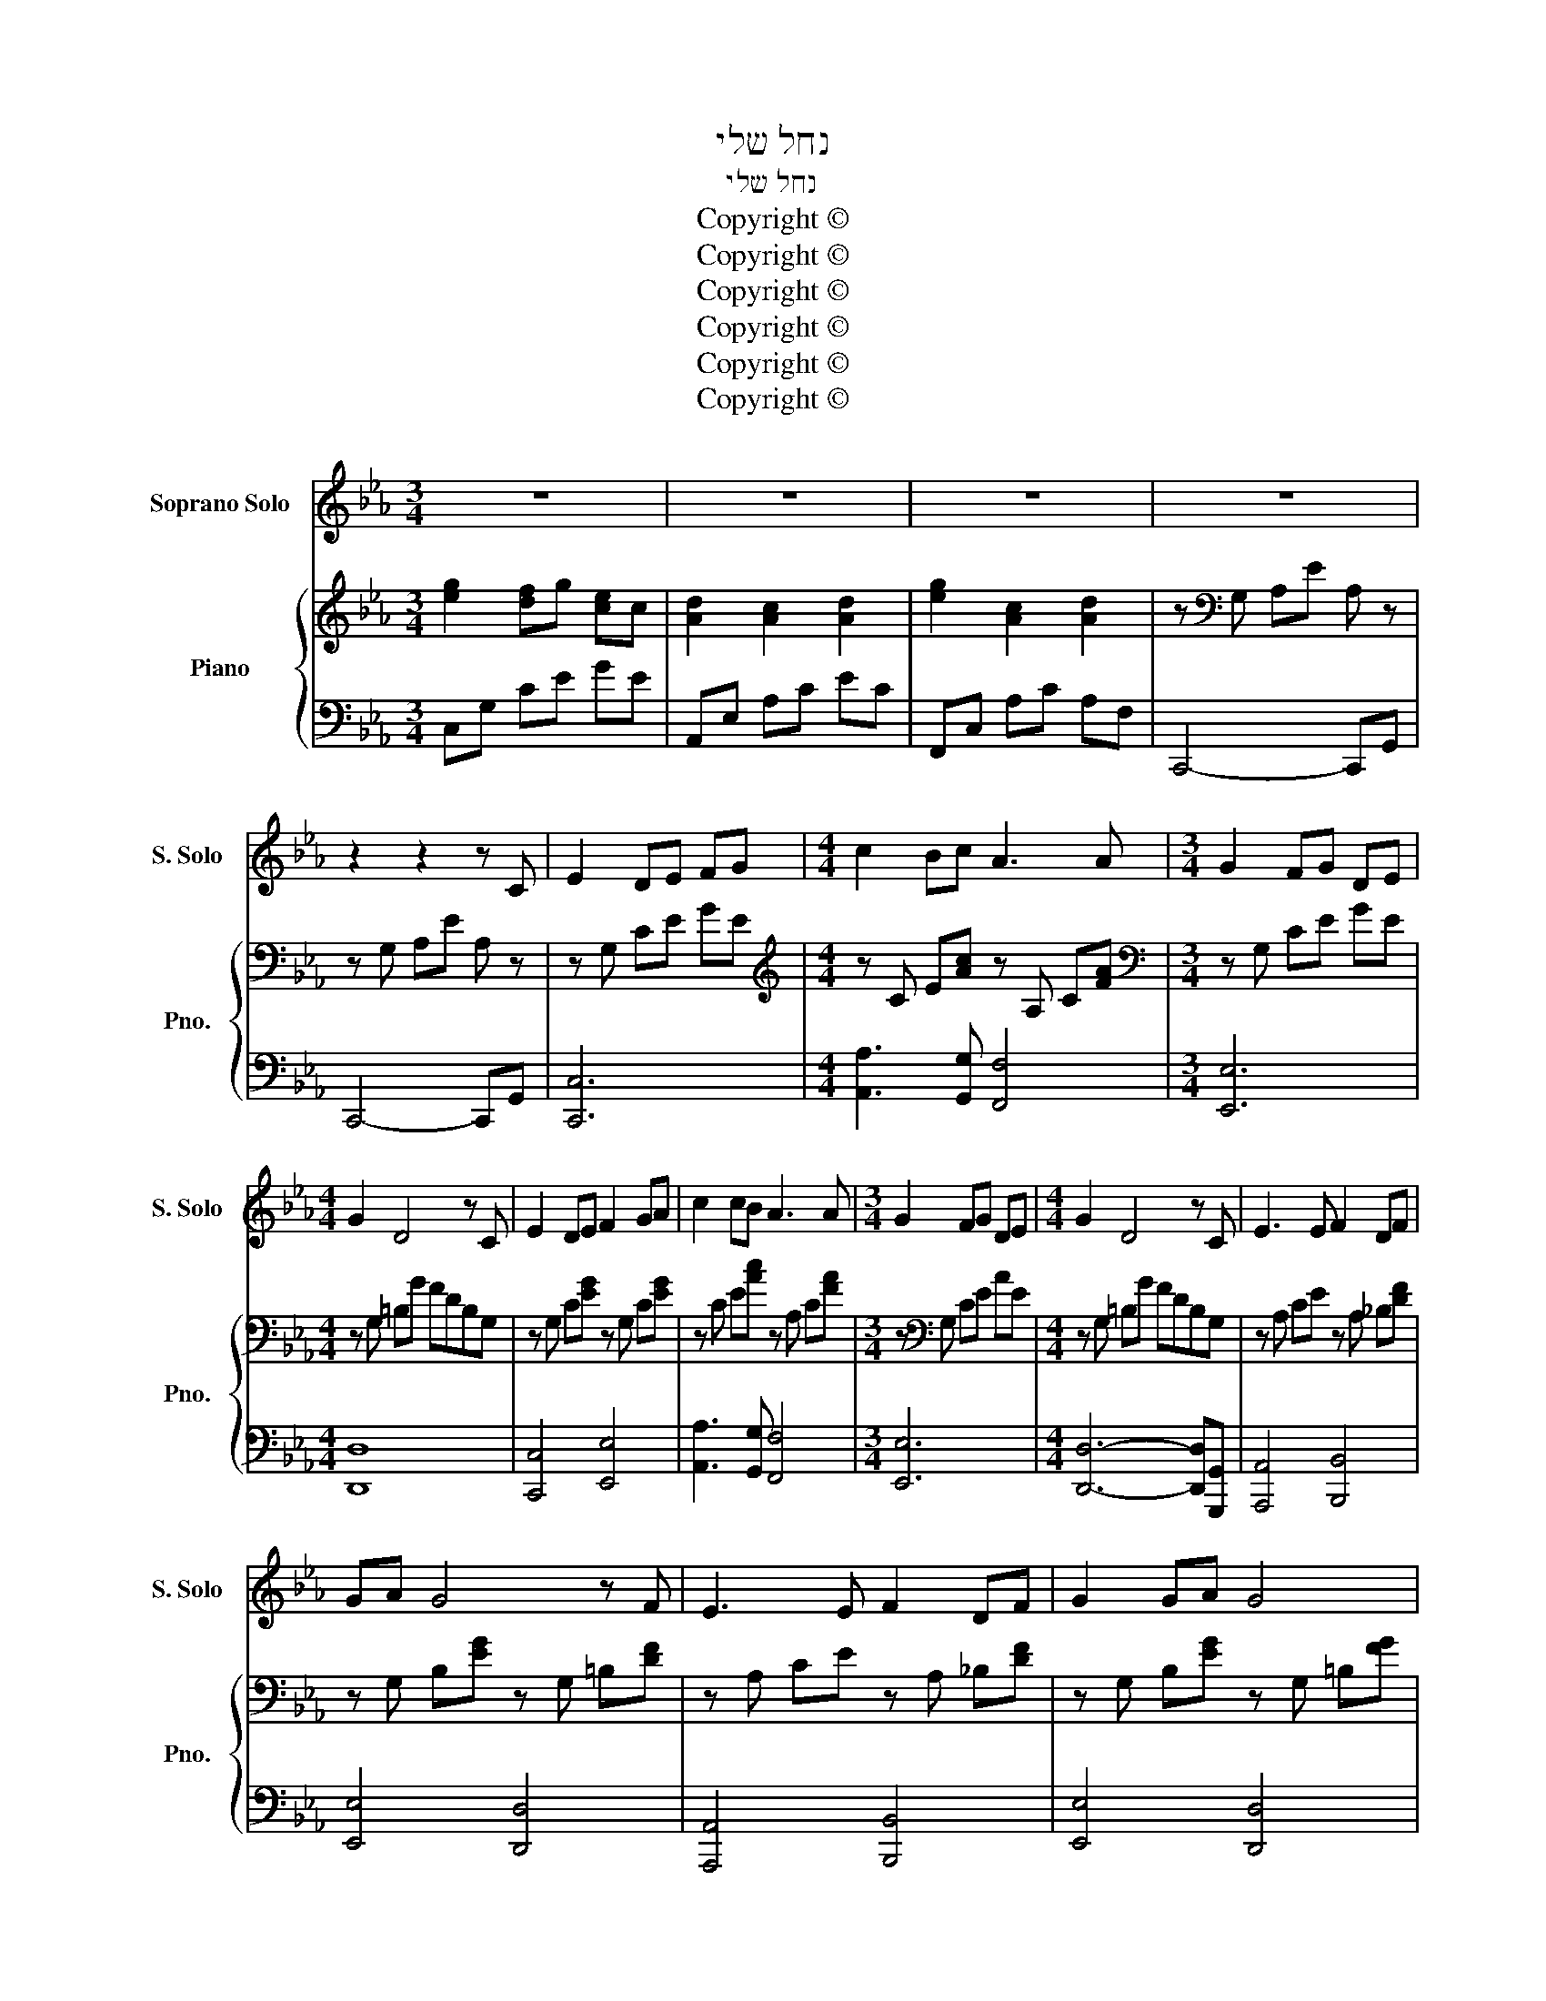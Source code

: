 X:1
T:נחל שלי
T:נחל שלי
T:Copyright © 
T:Copyright © 
T:Copyright © 
T:Copyright © 
T:Copyright © 
T:Copyright © 
Z:Copyright ©
%%score 1 { 2 | ( 3 4 ) }
L:1/8
M:3/4
K:Cmin
V:1 treble nm="Soprano Solo" snm="S. Solo"
V:2 treble nm="Piano" snm="Pno."
V:3 bass 
V:4 bass 
V:1
 z6 | z6 | z6 | z6 | z2 z2 z C | E2 DE FG |[M:4/4] c2 Bc A3 A |[M:3/4] G2 FG DE | %8
[M:4/4] G2 D4 z C | E2 DE F2 GA | c2 cB A3 A |[M:3/4] G2 FG DE |[M:4/4] G2 D4 z C | E3 E F2 DF | %14
 GA G4 z F | E3 E F2 DF | G2 GA G4 | c2 cc c3 c |[M:2/4] d2 c2 |[M:3/4] d2 dc de |[M:4/4] d2 G6 | %21
 e2 de d2 ce | d2 cc B3 A | d2 cd c3 B | d2 cc B4 |[M:3/4] A2 GF Ac |[M:4/4] d2 c6 | %27
[M:5/4] f2 ed c2 de d2 |[M:3/4] c4 z2 | z6 | z6 | z6 | z6 | z2 z2 z C ||[M:4/4] E2 DE F2 GA | %35
 c2 cB A3 A |[M:3/4] G2 FG DE |[M:4/4] G2 D4 z C | E2 DE F3 G | c2 cB A3 A |[M:3/4] G2 FG DE | %41
[M:4/4] G2 D4 z C | E2 DE F3 F | GA G4 z F | E2 DE F2 DF | G2 GA G4 | c2 cc c2 cc |[M:2/4] d2 c2 | %48
[M:3/4] d2 dc de |[M:4/4] d2 G6 | e2 de d2 ce | d2 cc B3 A | d2 cd c2 BB | d2 cc B3 B | %54
[M:3/4] A2 GF Ac |[M:4/4] d2 c6 |[M:5/4] f2 ed c2 de d2 |[M:3/4] c6 | z6 | z6 | z6 |] %61
V:2
 [eg]2 [df]g [ce]c | [Ad]2 [Ac]2 [Ad]2 | [eg]2 [Ac]2 [Ad]2 | z[K:bass] G, A,E A, z | %4
 z G, A,E A, z | z G, CE GE |[M:4/4][K:treble] z C E[Ac] z A, C[FA] |[M:3/4][K:bass] z G, CE GE | %8
[M:4/4] z G, =B,G FDB,G, | z G, C[EG] z G, C[EG] | z C E[Ac] z A, C[FA] | %11
[M:3/4] z[K:bass] G, CE AE |[M:4/4] z G, =B,G FDB,G, | z A, CE z A, _B,[DF] | %14
 z G, B,[EG] z G, =B,[DF] | z A, CE z A, _B,[DF] | z G, B,[EG] z G, =B,[FG] | z C E[Ac] z C E[Ac] | %18
[M:2/4] z C F[Ac] |[M:3/4] z C E[Ac] z [CFAc] |[M:4/4] z =B, D[FG=B] z B, D[FGB] | %21
 z E G[ce] z E G[ce] | z E A[ce] z E G[ce] | z E G[ce] z E G[ce] | z E A[ce] z E G[ce] | %25
[M:3/4] z2 z C F[Ac] |[M:4/4] z2 z C FAcf |[M:5/4] z2 [Acdf]2 [Acdf]2 [Acdf]2 z [FG=Bd] | %28
[M:3/4] z2 [EGc]D [EGc]2 | z2 [EGc]D [EGc]2 | [eg]2 [df]g [ce]c | [Acd]2 [FAc]2 [FAcd]2 | %32
 z G, A,E A, z | z G, A,E A, z ||[M:4/4] z G, C[EG] z G, C[EG] | z C E[Ac] z A, C[FA] | %36
[M:3/4][K:bass] z G, CE GE |[M:4/4] z G, =B,G FDB,G, | z G, C[EG] z G, C[EG] | %39
 z C E[Ac][K:bass] z A, C[FA] |[M:3/4] z G, CE GE |[M:4/4] z G, =B,G FDB,G, | %42
 z A, CE z A, =B,[DF] | z G, _B,[EG] z G, =B,[DF] | z A, CE z A, =B,[DF] | %45
 z G, _B,[EG] z G, =B,[DF] | z C E[Ac] z C E[Ac] |[M:2/4] z C F[Ac] |[M:3/4] z C E[Ac] z [CFAc] | %49
[M:4/4] z =B, D[FG=B] z B, D[FGB] | z E G[ce] z E G[ce] | z E A[ce] z E G[ce] | %52
 z E G[ce] z E G[ce] | z E A[ce] z E G[ce] |[M:3/4] z2 z C F[Ac] |[M:4/4] z2 z C FAcf | %56
[M:5/4] z2 [Acdf]2 [Acdf]2 [Acdf]2 z [FG=Bd] |[M:3/4] z2 [EGc]D [EGc]2 | z2 [EGc]D [EGc]2 | %59
 z2 [EGc]D [EGc]2 | z6 |] %61
V:3
 C,G, CE GE | A,,E, A,C EC | F,,C, A,C A,F, | C,,4- C,,G,, | C,,4- C,,G,, | [C,,C,]6 | %6
[M:4/4] [A,,A,]3 [G,,G,] [F,,F,]4 |[M:3/4] [E,,E,]6 |[M:4/4] [D,,D,]8 | [C,,C,]4 [E,,E,]4 | %10
 [A,,A,]3 [G,,G,] [F,,F,]4 |[M:3/4] [E,,E,]6 |[M:4/4] [D,,D,]6- [D,,D,][G,,,G,,] | %13
 [A,,,A,,]4 [B,,,B,,]4 | [E,,E,]4 [D,,D,]4 | [A,,,A,,]4 [B,,,B,,]4 | [E,,E,]4 [D,,D,]4 | %17
 [A,,A,]4 [G,,G,]4 |[M:2/4] [F,,F,]4 |[M:3/4] [E,,E,]4 [D,,D,]2 |[M:4/4] G,4 F,4 | [C,C]4 [C,B,]4 | %22
 [C,A,]4 [C,G,]4 | [C,C]4 [C,B,]4 | [C,A,]4 [C,G,]4 |[M:3/4] F,,C, A,4 |[M:4/4] E,,C, A,6 | %27
[M:5/4] D,,F,A,CFC A,F,G,,=B, |[M:3/4] C,G,- G,2- G,G, | C,G,- G,2- G,G, | F,,C, E,A, CF | %31
 CA, F,C, G,,F, | C,,4- C,,G,, | C,,4- C,,G,, ||[M:4/4] [C,,C,]4 [E,,E,]4 | %35
 [A,,A,]3 [G,,G,] [F,,F,]4 |[M:3/4] [E,,E,]6 |[M:4/4] [D,,D,]8 | [C,,C,]4 [E,,E,]4 | %39
 [A,,A,]3 [G,,G,] [F,,F,]4 |[M:3/4] [E,,E,]6 |[M:4/4] [D,,D,]6- [D,,D,][G,,,G,,] | %42
 [A,,,A,,]4 [B,,,B,,]4 | [E,,E,]4 [D,,D,]4 | [A,,,A,,]4 [B,,,B,,]4 | [E,,E,]4 [D,,D,]4 | %46
 [A,,A,]4 [G,,G,]4 |[M:2/4] [F,,F,]4 |[M:3/4] [E,,E,]4 [D,,D,]2 |[M:4/4] G,4 F,4 | [C,C]4 [C,B,]4 | %51
 [C,A,]4 [C,G,]4 | [C,C]4 [C,B,]4 | [C,A,]4 [C,G,]4 |[M:3/4] F,,C, A,4 |[M:4/4] E,,C, A,6 | %56
[M:5/4] D,,F,A,CFC A,F,G,,=B, |[M:3/4] C,G,- G,2- G,G, | C,G,- G,2- G,G, | C,G,- G,2- G,G,, | %60
 C,,6 |] %61
V:4
 x6 | x6 | x6 | x6 | x6 | x6 |[M:4/4] x8 |[M:3/4] x6 |[M:4/4] x8 | x8 | x8 |[M:3/4] x6 | %12
[M:4/4] x8 | x8 | x8 | x8 | x8 | x8 |[M:2/4] x4 |[M:3/4] x6 |[M:4/4] G,,8 | x8 | x8 | x8 | x8 | %25
[M:3/4] x6 |[M:4/4] x8 |[M:5/4] x10 |[M:3/4] C,6 | C,6 | x6 | x6 | x6 | x6 ||[M:4/4] x8 | x8 | %36
[M:3/4] x6 |[M:4/4] x8 | x8 | x8 |[M:3/4] x6 |[M:4/4] x8 | x8 | x8 | x8 | x8 | x8 |[M:2/4] x4 | %48
[M:3/4] x6 |[M:4/4] G,,8 | x8 | x8 | x8 | x8 |[M:3/4] x6 |[M:4/4] x8 |[M:5/4] x10 |[M:3/4] C,6 | %58
 C,6 | C,6 | x6 |] %61

